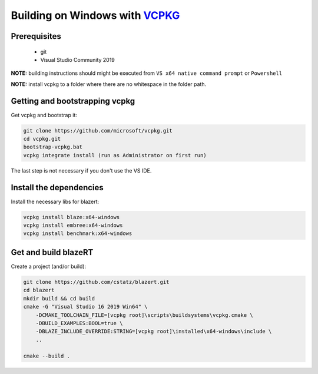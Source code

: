 Building on Windows with `VCPKG <https://github.com/microsoft/vcpkg/>`_
=======================================================================

Prerequisites
-------------

 * git
 * Visual Studio Community 2019

**NOTE:** building instructions should might be executed from ``VS x64 native command prompt`` or ``Powershell``

**NOTE:** install vcpkg to a folder where there are no whitespace in the folder path.

Getting and bootstrapping vcpkg
-------------------------------

Get vcpkg and bootstrap it:

.. code-block:: shell

    git clone https://github.com/microsoft/vcpkg.git
    cd vcpkg.git
    bootstrap-vcpkg.bat
    vcpkg integrate install (run as Administrator on first run)


The last step is not necessary if you don't use the VS IDE.

Install the dependencies
------------------------

Install the necessary libs for blazert:

.. code-block:: shell

    vcpkg install blaze:x64-windows
    vcpkg install embree:x64-windows
    vcpkg install benchmark:x64-windows



Get and build blazeRT
---------------------

Create a project (and/or build):

.. code-block:: shell

    git clone https://github.com/cstatz/blazert.git
    cd blazert
    mkdir build && cd build
    cmake -G "Visual Studio 16 2019 Win64" \
        -DCMAKE_TOOLCHAIN_FILE=[vcpkg root]\scripts\buildsystems\vcpkg.cmake \
        -DBUILD_EXAMPLES:BOOL=true \
        -DBLAZE_INCLUDE_OVERRIDE:STRING=[vcpkg root]\installed\x64-windows\include \
        ..

    cmake --build .
